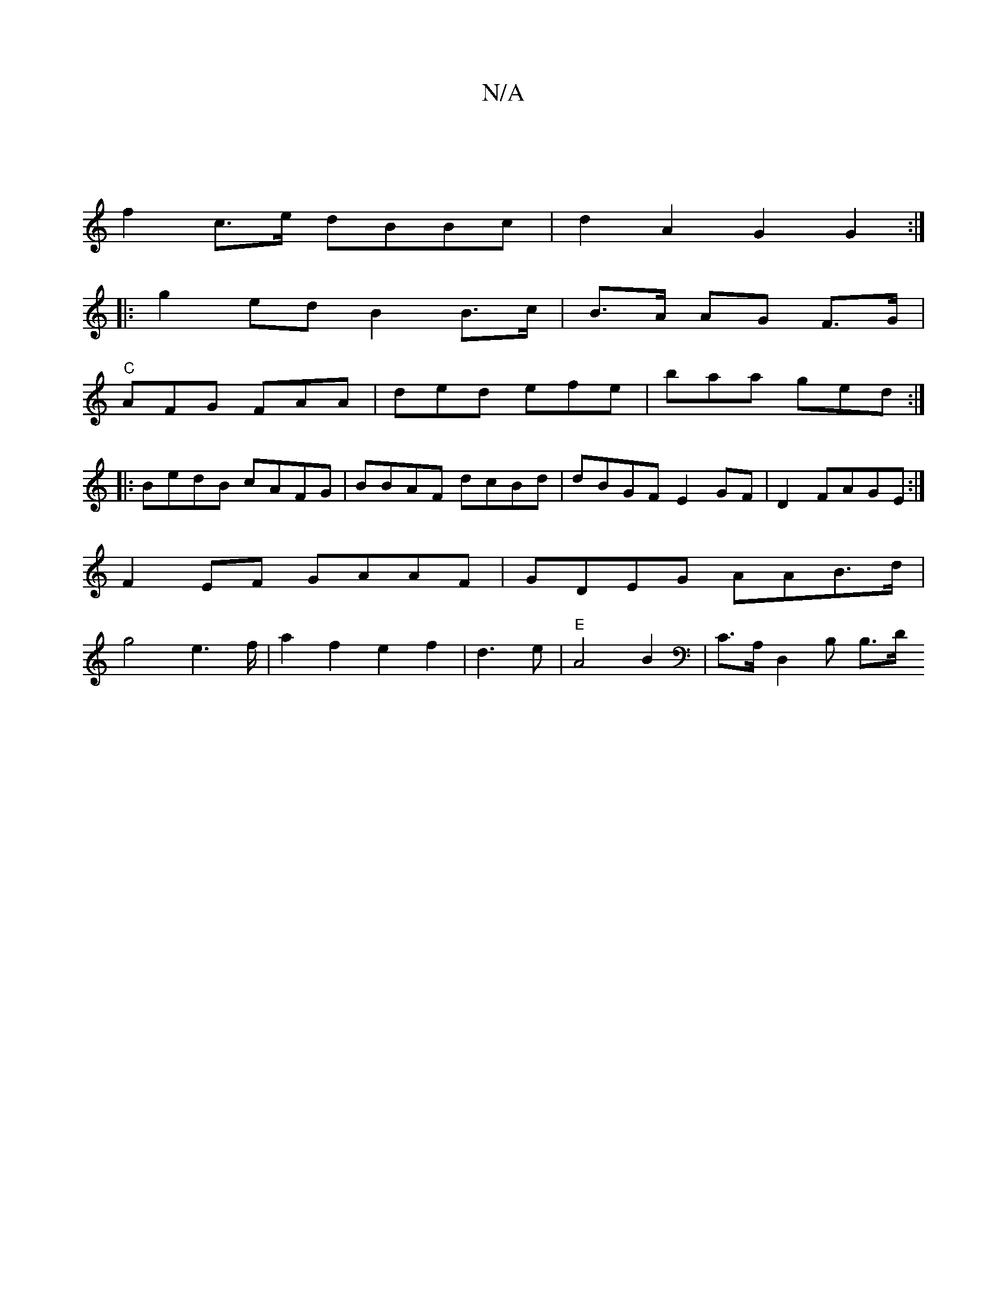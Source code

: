 X:1
T:N/A
M:4/4
R:N/A
K:Cmajor
|
f2c>e dBBc|d2A2G2G2:|
K:|
|: g2 ed B2 B>c|B>A AG F>G |
"C"AFG FAA|ded efe|baa ged :|
|:BedB cAFG|BBAF dcBd|dBGF E2GF|D2 FAGE :|F2EF GAAF|GDEG AAB>d|g4e2>f|a2 f2 e2 f2|d3e | "E"A4B2|C>A, D,2 B, B,>D 